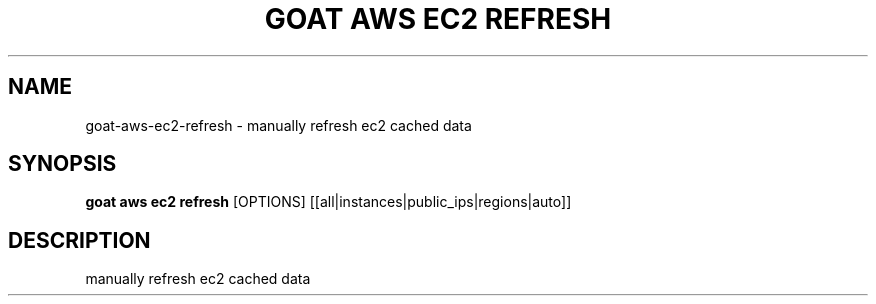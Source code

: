 .TH "GOAT AWS EC2 REFRESH" "1" "2023-09-21" "2023.9.20.2226" "goat aws ec2 refresh Manual"
.SH NAME
goat\-aws\-ec2\-refresh \- manually refresh ec2 cached data
.SH SYNOPSIS
.B goat aws ec2 refresh
[OPTIONS] [[all|instances|public_ips|regions|auto]]
.SH DESCRIPTION
manually refresh ec2 cached data
